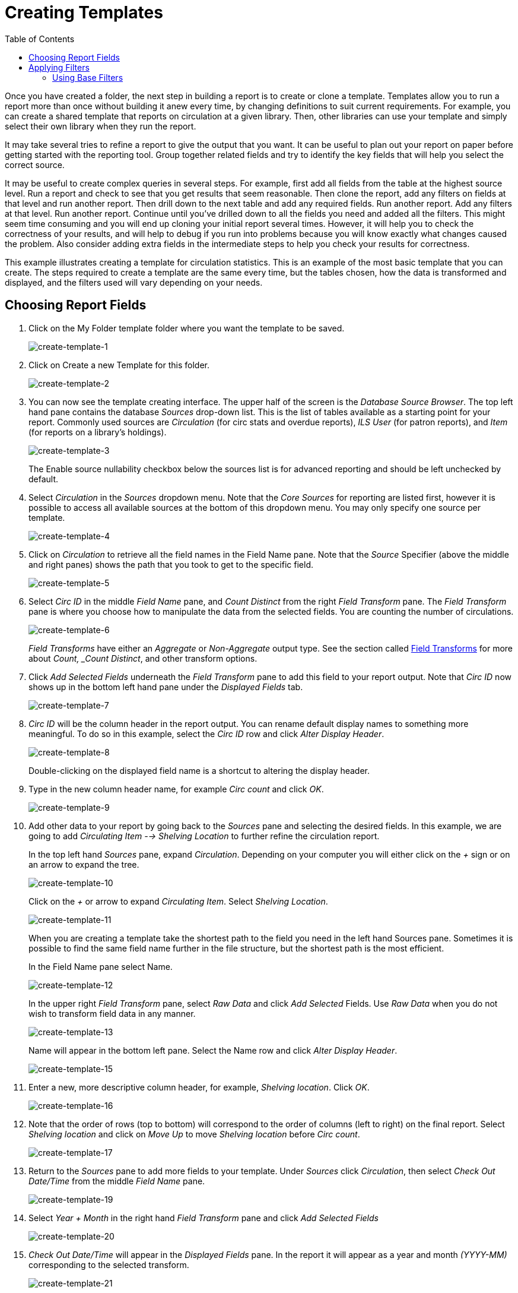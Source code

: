 [[reporter_creating_templates]]
= Creating Templates =
:toc:

indexterm:[reports, creating templates]

Once you have created a folder, the next step in building a report is to create 
or clone a template. Templates allow you to run a report more than once without 
building it anew every time, by changing definitions to suit current 
requirements. For example, you can create a shared template that reports on 
circulation at a given library. Then, other libraries can use your template and 
simply select their own library when they run the report.

It may take several tries to refine a report to give the output that you want. 
It can be useful to plan out your report on paper before getting started with 
the reporting tool. Group together related fields and try to identify the key 
fields that will help you select the correct source.

It may be useful to create complex queries in several steps. For example, first 
add all fields from the table at the highest source level. Run a report and check 
to see that you get results that seem reasonable. Then clone the report, add any 
filters on fields at that level and run another report. Then drill down to the 
next table and add any required fields. Run another report. Add any filters at 
that level. Run another report. Continue until you’ve drilled down to all the 
fields you need and added all the filters. This might seem time consuming and 
you will end up cloning your initial report several times. However, it will help 
you to check the correctness of your results, and will help to debug if you run 
into problems because you will know exactly what changes caused the problem. 
Also consider adding extra fields in the intermediate steps to help you check 
your results for correctness.

This example illustrates creating a template for circulation statistics. This is 
an example of the most basic template that you can create. The steps required to 
create a template are the same every time, but the tables chosen, how the data 
is transformed and displayed, and the filters used will vary depending on your 
needs.

== Choosing Report Fields ==

indexterm:[reports, creating templates, choosing reports fields]

. Click on the My Folder template folder where you want the template to be saved.
+
image::media/create-template-1.png[create-template-1]
+
. Click on Create a new Template for this folder.
+
image::media/create-template-2.png[create-template-2]
+
. You can now see the template creating interface. The upper half of the screen 
is the _Database Source Browser_. The top left hand pane contains the database 
_Sources_ drop-down list. This is the list of tables available as a starting point 
for your report. Commonly used sources are _Circulation_ (for circ stats and 
overdue reports), _ILS User_ (for patron reports), and _Item_ (for reports on a 
library's holdings).
+
image::media/create-template-3.png[create-template-3]
+
The Enable source nullability checkbox below the sources list is for advanced 
reporting and should be left unchecked by default.
+
. Select _Circulation_ in the _Sources_ dropdown menu. Note that the _Core 
Sources_ for reporting are listed first, however it is possible to access all 
available sources at the bottom of this dropdown menu. You may only specify one 
source per template.
+
image::media/create-template-4.png[create-template-4]
+
. Click on _Circulation_ to retrieve all the field names in the Field Name pane. 
Note that the _Source_ Specifier (above the middle and right panes) shows the 
path that you took to get to the specific field.
+
image::media/create-template-5.png[create-template-5]
+
. Select _Circ ID_ in the middle _Field Name_ pane, and _Count Distinct_ from the 
right _Field Transform_ pane. The _Field Transform_ pane is where you choose how 
to manipulate the data from the selected fields. You are counting the number of 
circulations.
+
indexterm:[reports, field transform]
+
image::media/create-template-6.png[create-template-6]
+
_Field Transforms_ have either an _Aggregate_ or _Non-Aggregate_ output type. 
See the section called
xref:reports:reporter_template_terminology.adoc#field_transforms[Field Transforms] for more about 
_Count, _Count Distinct_, and other transform options.
+
. Click _Add Selected Fields_ underneath the _Field Transform_ pane to add this 
field to your report output. Note that _Circ ID_ now shows up in the bottom left 
hand pane under the _Displayed Fields_ tab.
+
image::media/create-template-7.png[create-template-7]
+
. _Circ ID_ will be the column header in the report output. You can rename 
default display names to something more meaningful. To do so in this example, 
select the _Circ ID_ row and click _Alter Display Header_.
+
image::media/create-template-8.png[create-template-8]
+
Double-clicking on the displayed field name is a shortcut to altering the 
display header.
+
. Type in the new column header name, for example _Circ count_ and click _OK_.
+
image::media/create-template-9.png[create-template-9]
+
. Add other data to your report by going back to the _Sources_ pane and selecting 
the desired fields. In this example, we are going to add _Circulating Item --> 
Shelving Location_ to further refine the circulation report.
+
In the top left hand _Sources_ pane, expand _Circulation_. Depending on your 
computer you will either click on the _+_ sign or on an arrow to expand the tree.
+
image::media/create-template-10.png[create-template-10]
+
Click on the _+_ or arrow to expand _Circulating Item_. Select 
_Shelving Location_.
+
image::media/create-template-11.png[create-template-11]
+
When you are creating a template take the shortest path to the field you need in 
the left hand Sources pane. Sometimes it is possible to find the same field name 
further in the file structure, but the shortest path is the most efficient.
+
In the Field Name pane select Name.
+
image::media/create-template-12.png[create-template-12]
+
In the upper right _Field Transform_ pane, select _Raw Data_ and click _Add Selected_ 
Fields. Use _Raw Data_ when you do not wish to transform field data in any manner.
+
image::media/create-template-13.png[create-template-13]
+
Name will appear in the bottom left pane. Select the Name row and click _Alter 
Display Header_.
+
image::media/create-template-15.png[create-template-15]
+
. Enter a new, more descriptive column header, for example, _Shelving location_. 
Click _OK_.
+
image::media/create-template-16.png[create-template-16]
+
. Note that the order of rows (top to bottom) will correspond to the order of 
columns (left to right) on the final report. Select _Shelving location_ and click 
on _Move Up_ to move _Shelving location_ before _Circ count_.
+
image::media/create-template-17.png[create-template-17]
+
. Return to the _Sources_ pane to add more fields to your template. Under 
_Sources_ click _Circulation_, then select _Check Out Date/Time_ from the middle 
_Field Name_ pane.
+
image::media/create-template-19.png[create-template-19]
+
. Select _Year + Month_ in the right hand _Field Transform_ pane and click _Add 
Selected Fields_
+
image::media/create-template-20.png[create-template-20]
+
. _Check Out Date/Time_ will appear in the _Displayed Fields_ pane. In the report 
it will appear as a year and month _(YYYY-MM)_ corresponding to the selected transform.
+
image::media/create-template-21.png[create-template-21]
+
. Select the _Check Out Date/Time_ row. Click _Alter Display Header_ and change 
the column header to _Check out month_.
+
image::media/create-template-22.png[create-template-22]
+
. Move _Check out month_ to the top of the list using the _Move Up_ button, so 
that it will be the first column in an MS Excel spreadsheet or in a chart. 
Report output will sort by the first column.

image::media/create-template-23.png[create-template-23]

[NOTE]
======
Note the _Change Transform_ button in the bottom left hand pane. It has the same 
function as the upper right _Field Transform_ pane for fields that have already 
been added.

image::media/create-template-24.png[create-template-24]
======


== Applying Filters ==

indexterm:[reports, applying filters]

Evergreen reports access the entire database, so to limit report output to a 
single library or library system you need to apply filters.

After following the steps in the previous section you will see three fields in 
the bottom left hand _Template Configuration_ pane. There are three tabs in this 
pane: _Displayed Fields_ (covered in the previous section), _Base Filters_ and 
_Aggregate Filters_. A filter allows you to return only the results that meet 
the criteria you set.

indexterm:[reports, applying filters, base filter]

indexterm:[reports, applying filters, aggregate filters]

_Base Filters_ apply to non-aggregate output types, while _Aggregate Filters_ are 
used for aggregate types. In most reports you will be using the _Base Filters_ tab. 
For more information on aggregate and non-aggregate types see the section called 
“Field Transforms”.

There are many available operators when using filters. Some examples are _Equals_, 
_In list_, is _NULL_, _Between_, _Greater than_ or _equal to_, and so on. _In list_ 
is the most flexible operator, and in this case will allow you flexibility when 
running a report from this template. For example, it would be possible to run a 
report on a list of timestamps (in this case will be trimmed to year and month 
only), run a report on a single month, or run a report comparing two months. It 
is also possible to set up recurring reports to run at the end of each month.

In this example we are going to use a Base Filter to filter out one library’s 
circulations for a specified time frame. The time frame in the template will be 
configured so that you can change it each time you run the report.

=== Using Base Filters ===

indexterm:[reports, applying filters, base filter]

. Select the _Base Filters_ tab in the bottom _Template Configuration_ pane.

. For this circulation statistics example, select _Circulation --> Check Out 
Date/Time --> Year + Month_ and click on _Add Selected Fields_. You are going to 
filter on the time period.
+
image::media/create-template-25.png[create-template-25]
+
. Select _Check Out Date/Time_. Click on _Change Operator_ and select _In list_ 
from the dropdown menu. 
+
image::media/create-template-26.png[create-template-26]
+
. To filter on the location of the circulation select 
_Circulation --> Circulating library --> Raw Data_ and click on _Add Selected Fields_.
+
image::media/create-template-27.png[create-template-276]
+
. Select _Circulating Library_ and click on _Change Operator_ and select _Equals_. 
Note that this is a template, so the value for _Equals_ will be filled out when 
you run the report.
+
image::media/create-template-28.png[create-template-28]
+
For multi-branch libraries, you would select _Circulating Library_ with _In list_ 
as the operator, so you could specify the branch(es) when you run the report. This 
leaves the template configurable to current requirements. In comparison, sometimes 
you will want to hardcode true/false values into a template. For example, deleted 
bibliographic records remain in the database, so perhaps you want to hardcode 
_deleted=false_, so that deleted records don’t show up in the results. You might 
want to use _deleted=true_, for a template for a report on deleted items in the 
last month.
+
. Once you have configured your template, you must name and save it. Name this 
template _Circulations by month for one library_. You can also add a description. 
In this example, the title is descriptive enough, so a description is not necessary. 
Click _Save_.
+
image::media/create-template-29.png[create-template-29]
+
. Click _OK_.
+
image::media/create-template-30.png[create-template-30]
+
. You will get a confirmation dialogue box that the template was successfully 
saved. Click OK.
+
image::media/create-template-31.png[create-template-31]
+
After saving it is not possible to edit a template. To make changes you will 
need to clone it and edit the clone

[NOTE]
==========
The bottom right hand pane is also a source specifier. By selecting one of these 
rows you will limit the fields that are visible to the sources you have specified. 
This may be helpful when reviewing templates with many fields. Use *Ctrl+Click* to 
select or deselect items.

image::media/create-template-32.png[create-template-32]
==========



